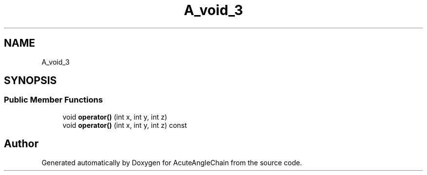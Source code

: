 .TH "A_void_3" 3 "Sun Jun 3 2018" "AcuteAngleChain" \" -*- nroff -*-
.ad l
.nh
.SH NAME
A_void_3
.SH SYNOPSIS
.br
.PP
.SS "Public Member Functions"

.in +1c
.ti -1c
.RI "void \fBoperator()\fP (int x, int y, int z)"
.br
.ti -1c
.RI "void \fBoperator()\fP (int x, int y, int z) const"
.br
.in -1c

.SH "Author"
.PP 
Generated automatically by Doxygen for AcuteAngleChain from the source code\&.
